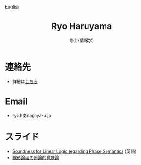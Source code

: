 #+title: Ryo Haruyama
#+subtitle: 修士(情報学)

#+HTML_HEAD_EXTRA: <div class="lang-switch"><a href="index.html">English</a></div>

* 連絡先
- 詳細は[[https://rharuyama.github.io/socials.html][こちら]]

* Email
- ryo.hあnagoya-u.jp

* スライド
- [[./phase-soundness.pdf][Soundness for Linear Logic regarding Phase Semantics]] (英語)
- [[./categorical-semantics-of-linear-logic.pdf][線形論理の圏論的意味論]]

#+options: toc:nil
#+options: num:nil   
#+options: html-postamble:nil
#+HTML_HEAD: <link rel="stylesheet" type="text/css" href="style.css" />
